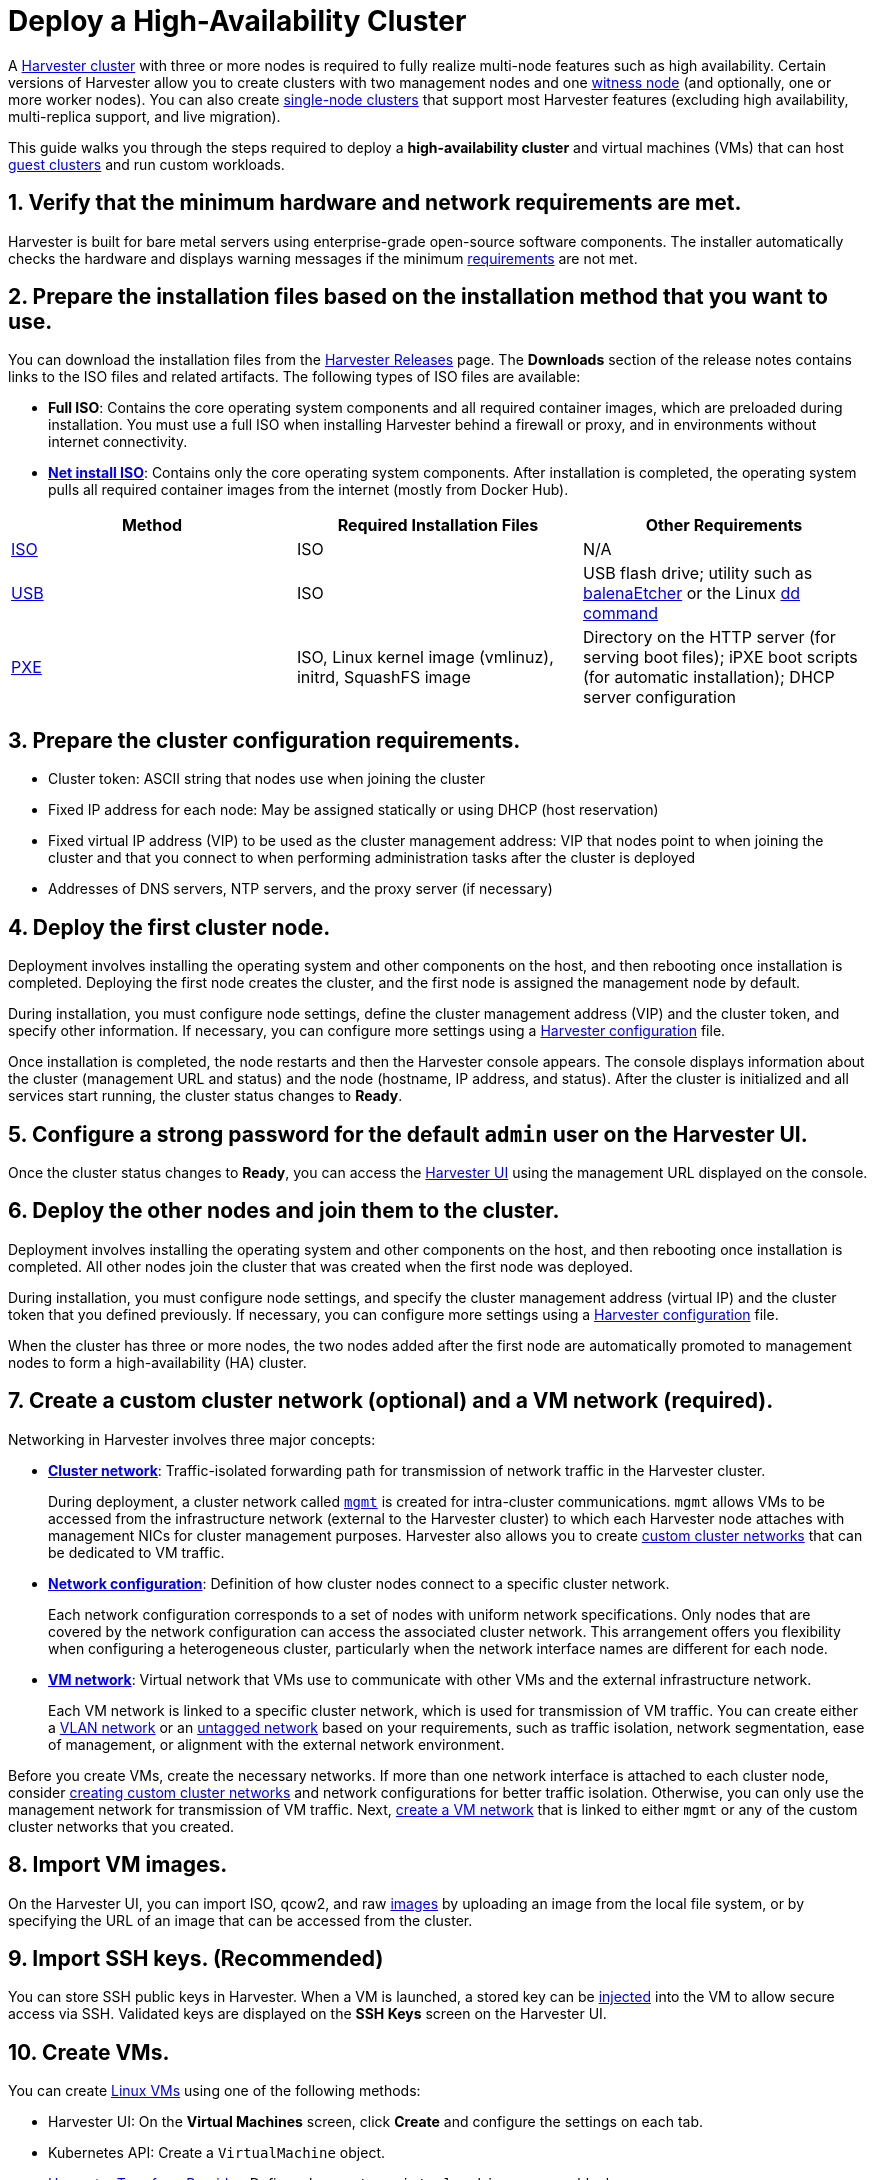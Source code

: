= Deploy a High-Availability Cluster

A xref:./glossary.adoc#_harvester_cluster[Harvester cluster] with three or more nodes is required to fully realize multi-node features such as high availability. Certain versions of Harvester allow you to create clusters with two management nodes and one xref:../advanced/witness.adoc[witness node] (and optionally, one or more worker nodes). You can also create xref:../advanced/singlenodeclusters.adoc[single-node clusters] that support most Harvester features (excluding high availability, multi-replica support, and live migration).

This guide walks you through the steps required to deploy a *high-availability cluster* and virtual machines (VMs) that can host xref:./glossary.adoc#_guest_cluster_guest_kubernetes_cluster[guest clusters] and run custom workloads.

== 1. Verify that the minimum hardware and network requirements are met.

Harvester is built for bare metal servers using enterprise-grade open-source software components. The installer automatically checks the hardware and displays warning messages if the minimum xref:../install/requirements.adoc[requirements] are not met.

== 2. Prepare the installation files based on the installation method that you want to use.

You can download the installation files from the https://github.com/harvester/harvester/releases[Harvester Releases] page. The *Downloads* section of the release notes contains links to the ISO files and related artifacts. The following types of ISO files are available:

* *Full ISO*: Contains the core operating system components and all required container images, which are preloaded during installation. You must use a full ISO when installing Harvester behind a firewall or proxy, and in environments without internet connectivity.
* xref:../install/net-install.adoc[*Net install ISO*]: Contains only the core operating system components. After installation is completed, the operating system pulls all required container images from the internet (mostly from Docker Hub).

|===
| Method | Required Installation Files | Other Requirements

| xref:../install/iso-install.adoc[ISO]
| ISO
| N/A

| xref:../install/usb-install.adoc[USB]
| ISO
| USB flash drive; utility such as https://etcher.balena.io/[balenaEtcher] or the Linux https://man7.org/linux/man-pages/man1/dd.1.html[dd command]

| xref:../install/pxe-boot-install.adoc[PXE]
| ISO, Linux kernel image (vmlinuz), initrd, SquashFS image
| Directory on the HTTP server (for serving boot files); iPXE boot scripts (for automatic installation); DHCP server configuration
|===

== 3. Prepare the cluster configuration requirements.

* Cluster token: ASCII string that nodes use when joining the cluster
* Fixed IP address for each node: May be assigned statically or using DHCP (host reservation)
* Fixed virtual IP address (VIP) to be used as the cluster management address: VIP that nodes point to when joining the cluster and that you connect to when performing administration tasks after the cluster is deployed
* Addresses of DNS servers, NTP servers, and the proxy server (if necessary)

== 4. Deploy the first cluster node.

Deployment involves installing the operating system and other components on the host, and then rebooting once installation is completed. Deploying the first node creates the cluster, and the first node is assigned the management node by default.

During installation, you must configure node settings, define the cluster management address (VIP) and the cluster token, and specify other information. If necessary, you can configure more settings using a xref:../install/harvester-configuration.adoc[Harvester configuration] file.

Once installation is completed, the node restarts and then the Harvester console appears. The console displays information about the cluster (management URL and status) and the node (hostname, IP address, and status). After the cluster is initialized and all services start running, the cluster status changes to *Ready*.

== 5. Configure a strong password for the default `admin` user on the Harvester UI.

Once the cluster status changes to *Ready*, you can access the xref:../authentication.adoc[Harvester UI] using the management URL displayed on the console.

== 6. Deploy the other nodes and join them to the cluster.

Deployment involves installing the operating system and other components on the host, and then rebooting once installation is completed. All other nodes join the cluster that was created when the first node was deployed.

During installation, you must configure node settings, and specify the cluster management address (virtual IP) and the cluster token that you defined previously. If necessary, you can configure more settings using a xref:../install/harvester-configuration.adoc[Harvester configuration] file.

When the cluster has three or more nodes, the two nodes added after the first node are automatically promoted to management nodes to form a high-availability (HA) cluster.

== 7. Create a custom cluster network (optional) and a VM network (required).

Networking in Harvester involves three major concepts:

* xref:../networking/clusternetwork.adoc#_cluster_network[*Cluster network*]: Traffic-isolated forwarding path for transmission of network traffic in the Harvester cluster.
+
During deployment, a cluster network called xref:../networking/clusternetwork.adoc#_built_in_cluster_network[`mgmt`] is created for intra-cluster communications. `mgmt` allows VMs to be accessed from the infrastructure network (external to the Harvester cluster) to which each Harvester node attaches with management NICs for cluster management purposes. Harvester also allows you to create xref:../networking/clusternetwork.adoc#_custom_cluster_network[custom cluster networks] that can be dedicated to VM traffic.

* xref:../networking/clusternetwork.adoc#_network_configuration[*Network configuration*]: Definition of how cluster nodes connect to a specific cluster network.
+
Each network configuration corresponds to a set of nodes with uniform network specifications. Only nodes that are covered by the network configuration can access the associated cluster network. This arrangement offers you flexibility when configuring a heterogeneous cluster, particularly when the network interface names are different for each node.

* xref:../networking/clusternetwork.adoc#_vm_network[*VM network*]: Virtual network that VMs use to communicate with other VMs and the external infrastructure network.
+
Each VM network is linked to a specific cluster network, which is used for transmission of VM traffic. You can create either a xref::../networking/harvester-network.adoc#_vlan_network[VLAN network] or an xref::../networking/harvester-network.adoc#_untagged_network[untagged network] based on your requirements, such as traffic isolation, network segmentation, ease of management, or alignment with the external network environment.

Before you create VMs, create the necessary networks. If more than one network interface is attached to each cluster node, consider xref:../networking/clusternetwork.adoc#_how_to_create_a_new_cluster_network[creating custom cluster networks] and network configurations for better traffic isolation. Otherwise, you can only use the management network for transmission of VM traffic. Next, xref:../networking/harvester-network.adoc#_create_a_vm_network[create a VM network] that is linked to either `mgmt` or any of the custom cluster networks that you created.

== 8. Import VM images.

On the Harvester UI, you can import ISO, qcow2, and raw xref:../upload-image.adoc[images] by uploading an image from the local file system, or by specifying the URL of an image that can be accessed from the cluster.

== 9. Import SSH keys. (Recommended)

You can store SSH public keys in Harvester. When a VM is launched, a stored key can be xref:../vm/access-to-the-vm.adoc#_ssh_access[injected] into the VM to allow secure access via SSH. Validated keys are displayed on the *SSH Keys* screen on the Harvester UI.

== 10. Create VMs.

You can create xref:../vm/create-vm.adoc[Linux VMs] using one of the following methods:

* Harvester UI: On the *Virtual Machines* screen, click *Create* and configure the settings on each tab.
* Kubernetes API: Create a `VirtualMachine` object.
* xref:../terraform/terraform-provider.adoc[Harvester Terraform Provider]: Define a `harvester_virtualmachine` resource block.

Creating xref:../vm/create-windows-vm.adoc[Windows VMs] on the Harvester UI involves slightly different steps. Harvester provides a VM template named `windows-iso-image-base-template` that adds a volume with the Virtio drivers for Windows, which streamlines the VM configuration process. If you require Virtio devices but choose to not use the template, you must add your own Virtio drivers for Windows to enable correct hardware detection.

== What's Next

The following sections provide guides that walk you through how to back up and restore VMs, manage hosts, and use Rancher with Harvester.

* xref:../vm/backup-restore.adoc[VM Backup, Snapshot & Restore]
* xref:../host/host.adoc[Host Management]
* xref:../rancher/rancher-integration.adoc[Rancher Integration]
